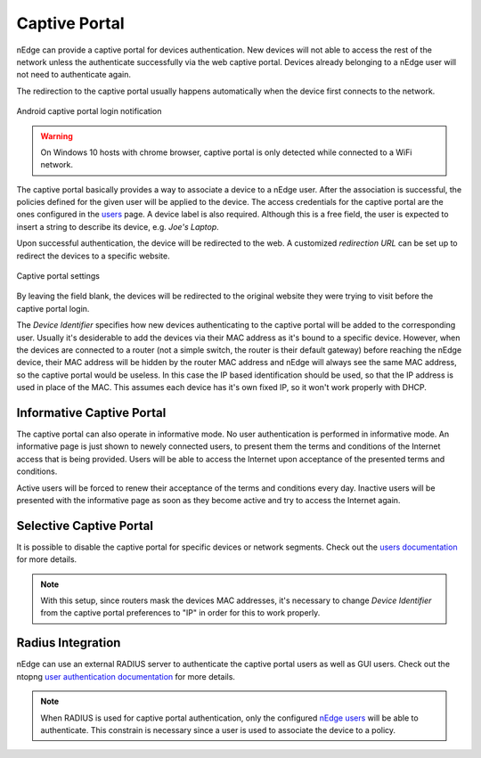 Captive Portal
==============

nEdge can provide a captive portal for devices authentication. New devices will
not able to access the rest of the network unless the authenticate successfully
via the web captive portal. Devices already belonging to a nEdge user will not
need to authenticate again.

The redirection to the captive portal usually happens automatically when the
device first connects to the network.

.. figure:: img/phone_captive_login.png
  :align: center
  :alt: Android Captive Portal Login

  Android captive portal login notification

.. warning::

   On Windows 10 hosts with chrome browser, captive portal is only detected while
   connected to a WiFi network.

The captive portal basically provides a way to associate a device to a nEdge user.
After the association is successful, the policies defined for the given user will
be applied to the device. The access credentials for the captive portal are the ones configured in the
users_ page. A device label is also required. Although this is a free field, the user is
expected to insert a string to describe its device, e.g. `Joe's Laptop`.

Upon successful authentication, the device will be redirected to the web. A
customized *redirection URL* can be set up to redirect the devices to a specific website.

.. figure:: img/captive_portal_settings.png
  :align: center
  :alt: Captive Portal Settings

  Captive portal settings

By leaving the field blank, the devices will be redirected to the original website
they were trying to visit before the captive portal login.

The *Device Identifier* specifies how new devices authenticating to the captive
portal will be added to the corresponding user. Usually it's desiderable to
add the devices via their MAC address as it's bound to a specific device. However,
when the devices are connected to a router (not a simple switch, the router is their
default gateway) before reaching the nEdge device, their MAC address will be hidden
by the router MAC address and nEdge will always see the same MAC address, so the
captive portal would be useless. In this case the IP based identification should
be used, so that the IP address is used in place of the MAC. This assumes each
device has it's own fixed IP, so it won't work properly with DHCP.

Informative Captive Portal
--------------------------

The captive portal can also operate in informative mode. No user
authentication is performed in informative mode. An informative page
is just shown to newely connected users, to present them the terms and
conditions of the Internet access that is being provided. Users will
be able to access the Internet upon acceptance of the presented terms
and conditions.

Active users will be forced to renew their acceptance of the terms and
conditions every day. Inactive users will be presented with the
informative page as soon as they become active and try to access the
Internet again.

Selective Captive Portal
------------------------

It is possible to disable the captive portal for specific devices or network
segments. Check out the `users documentation`_ for more details.

.. note::
  With this setup, since routers mask the devices MAC addresses, it's necessary
  to change *Device Identifier* from the captive portal preferences to "IP"
  in order for this to work properly.

.. _users: users.html
.. _`users documentation`: users.html#segmenting-the-network

Radius Integration
------------------

nEdge can use an external RADIUS server to authenticate the captive portal users
as well as GUI users. Check out the ntopng `user authentication documentation`_ for
more details.

.. note::

  When RADIUS is used for captive portal authentication, only the configured `nEdge users`_
  will be able to authenticate. This constrain is necessary since a user is used to
  associate the device to a policy.

.. _`nEdge users`: users.html

.. _`user authentication documentation`: https://www.ntop.org/guides/ntopng/advanced_features/authentication.html
